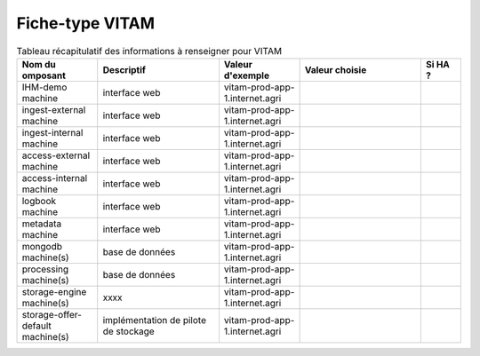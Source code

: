 Fiche-type VITAM
^^^^^^^^^^^^^^^^

.. TODO:: cette liste a pour but d'évoluer et s'étoffer au fur et à mesure des mises à jour des composants et du contenu des fichiers de déploiement de VITAM.

.. csv-table:: Tableau récapitulatif des informations à renseigner pour VITAM
   :header: "Nom du omposant", "Descriptif", "Valeur d'exemple","Valeur choisie","Si HA ?"
   :widths: 10, 15, 10,15,5

   "IHM-demo machine","interface web","vitam-prod-app-1.internet.agri","",""
   "ingest-external machine","interface web","vitam-prod-app-1.internet.agri","",""
   "ingest-internal machine","interface web","vitam-prod-app-1.internet.agri","",""
   "access-external machine","interface web","vitam-prod-app-1.internet.agri","",""
   "access-internal machine","interface web","vitam-prod-app-1.internet.agri","",""
   "logbook machine","interface web","vitam-prod-app-1.internet.agri","",""
   "metadata machine","interface web","vitam-prod-app-1.internet.agri","",""
   "mongodb machine(s)","base de données","vitam-prod-app-1.internet.agri","",""
   "processing machine(s)","base de données","vitam-prod-app-1.internet.agri","",""
   "storage-engine machine(s)","xxxx","vitam-prod-app-1.internet.agri","",""
   "storage-offer-default machine(s)","implémentation de pilote de stockage","vitam-prod-app-1.internet.agri","",""
